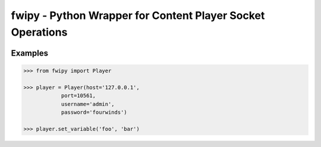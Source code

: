 
fwipy - Python Wrapper for Content Player Socket Operations
===========================================================
.. image:: https://img.shields.io/pypi/v/fwipy.svg?maxAge=2592000
    :target: https://pypi.python.org/pypi/fwipy/
.. image:: https://img.shields.io/pypi/l/fwipy.svg?maxAge=2592000
    :target: https://opensource.org/licenses/Apache-2.0

Examples
--------
.. code-block:: python

    >>> from fwipy import Player

    >>> player = Player(host='127.0.0.1',
                port=10561,
                username='admin',
                password='fourwinds')

    >>> player.set_variable('foo', 'bar')




